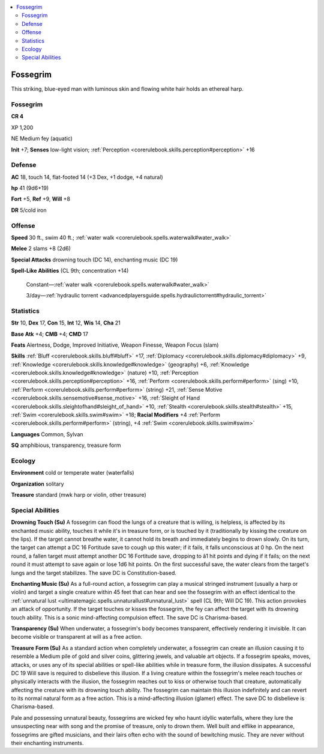 
.. _`bestiary4.fossegrim`:

.. contents:: \ 

.. _`bestiary4.fossegrim#fossegrim`:

Fossegrim
**********

This striking, blue-eyed man with luminous skin and flowing white hair holds an ethereal harp.

Fossegrim
==========

**CR 4** 

XP 1,200

NE Medium fey (aquatic)

\ **Init**\  +7; \ **Senses**\  low-light vision; :ref:`Perception <corerulebook.skills.perception#perception>`\  +16

.. _`bestiary4.fossegrim#defense`:

Defense
========

\ **AC**\  18, touch 14, flat-footed 14 (+3 Dex, +1 dodge, +4 natural)

\ **hp**\  41 (9d6+19)

\ **Fort**\  +5, \ **Ref**\  +9, \ **Will**\  +8

\ **DR**\  5/cold iron

.. _`bestiary4.fossegrim#offense`:

Offense
========

\ **Speed**\  30 ft., swim 40 ft.; :ref:`water walk <corerulebook.spells.waterwalk#water_walk>`

\ **Melee**\  2 slams +8 (2d6)

\ **Special Attacks**\  drowning touch (DC 14), enchanting music (DC 19)

\ **Spell-Like Abilities**\  (CL 9th; concentration +14)

 Constant—:ref:`water walk <corerulebook.spells.waterwalk#water_walk>`

 3/day—:ref:`hydraulic torrent <advancedplayersguide.spells.hydraulictorrent#hydraulic_torrent>`

.. _`bestiary4.fossegrim#statistics`:

Statistics
===========

\ **Str**\  10, \ **Dex**\  17, \ **Con**\  15, \ **Int**\  12, \ **Wis**\  14, \ **Cha**\  21

\ **Base Atk**\  +4; \ **CMB**\  +4; \ **CMD**\  17

\ **Feats**\  Alertness, Dodge, Improved Initiative, Weapon Finesse, Weapon Focus (slam)

\ **Skills**\  :ref:`Bluff <corerulebook.skills.bluff#bluff>`\  +17, :ref:`Diplomacy <corerulebook.skills.diplomacy#diplomacy>`\  +9, :ref:`Knowledge <corerulebook.skills.knowledge#knowledge>`\  (geography) +6, :ref:`Knowledge <corerulebook.skills.knowledge#knowledge>`\  (nature) +10, :ref:`Perception <corerulebook.skills.perception#perception>`\  +16, :ref:`Perform <corerulebook.skills.perform#perform>`\  (sing) +10, :ref:`Perform <corerulebook.skills.perform#perform>`\  (string) +21, :ref:`Sense Motive <corerulebook.skills.sensemotive#sense_motive>`\  +16, :ref:`Sleight of Hand <corerulebook.skills.sleightofhand#sleight_of_hand>`\  +10, :ref:`Stealth <corerulebook.skills.stealth#stealth>`\  +15, :ref:`Swim <corerulebook.skills.swim#swim>`\  +18; \ **Racial Modifiers**\  +4 :ref:`Perform <corerulebook.skills.perform#perform>`\  (string), +4 :ref:`Swim <corerulebook.skills.swim#swim>`

\ **Languages**\  Common, Sylvan

\ **SQ**\  amphibious, transparency, treasure form

.. _`bestiary4.fossegrim#ecology`:

Ecology
========

\ **Environment**\  cold or temperate water (waterfalls)

\ **Organization**\  solitary

\ **Treasure**\  standard (mwk harp or violin, other treasure)

.. _`bestiary4.fossegrim#special_abilities`:

Special Abilities
==================

\ **Drowning Touch (Su)**\  A fossegrim can flood the lungs of a creature that is willing, is helpless, is affected by its enchanted music ability, touches it while it's in treasure form, or is touched by it (traditionally by kissing the creature on the lips). If the target cannot breathe water, it cannot hold its breath and immediately begins to drown slowly. On its turn, the target can attempt a DC 16 Fortitude save to cough up this water; if it fails, it falls unconscious at 0 hp. On the next round, a fallen target must attempt another DC 16 Fortitude save, dropping to â1 hit points and dying if it fails; on the next round it must attempt to save again or lose 1d6 hit points. On the first successful save, the water clears from the target's lungs and the target stabilizes. The save DC is Constitution-based.

\ **Enchanting Music (Su)**\  As a full-round action, a fossegrim can play a musical stringed instrument (usually a harp or violin) and target a single creature within 45 feet that can hear and see the fossegrim with an effect identical to the :ref:`unnatural lust <ultimatemagic.spells.unnaturallust#unnatural_lust>`\  spell (CL 9th; Will DC 19). This action provokes an attack of opportunity. If the target touches or kisses the fossegrim, the fey can affect the target with its drowning touch ability. This is a sonic mind-affecting compulsion effect. The save DC is Charisma-based.

\ **Transparency (Su)**\  When underwater, a fossegrim's body becomes transparent, effectively rendering it invisible. It can become visible or transparent at will as a free action.

\ **Treasure**\  \ **Form (Su)**\  As a standard action when completely underwater, a fossegrim can create an illusion causing it to resemble a Medium pile of gold and silver coins, glittering jewels, and valuable art objects. If a fossegrim speaks, moves, attacks, or uses any of its special abilities or spell-like abilities while in treasure form, the illusion dissipates. A successful DC 19 Will save is required to disbelieve this illusion. If a living creature within the fossegrim's melee reach touches or physically interacts with the illusion, the fossegrim reaches out to kiss or otherwise touch that creature, automatically affecting the creature with its drowning touch ability. The fossegrim can maintain this illusion indefinitely and can revert to its normal natural form as a free action. This is a mind-affecting illusion (glamer) effect. The save DC to disbelieve is Charisma-based.

Pale and possessing unnatural beauty, fossegrims are wicked fey who haunt idyllic waterfalls, where they lure the unsuspecting near with song and the promise of treasure, only to drown them. Well built and elflike in appearance, fossegrims are gifted musicians, and their lairs often echo with the sound of bewitching music. They are never without their enchanting instruments.
